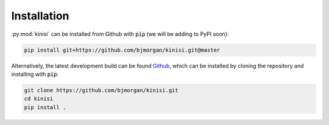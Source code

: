 Installation
============

:py:mod:`kinisi` can be installed from Github with :code:`pip` (we will be adding to PyPI soon):

.. code-block:: bash 

   pip install git+https://github.com/bjmorgan/kinisi.git@master

Alternatively, the latest development build can be found `Github`_, which can be installed by cloning the repository and installing with :code:`pip`:

.. code-block:: bash

   git clone https://github.com/bjmorgan/kinisi.git
   cd kinisi
   pip install .

.. _Github: https://github.com/bjmorgan/kinisi